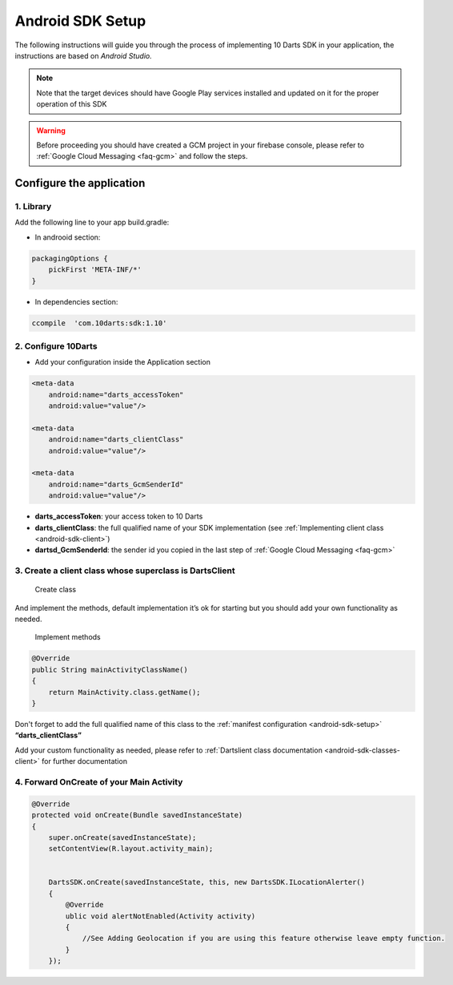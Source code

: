 .. _android-sdk-setup:



=================
Android SDK Setup
=================

The following instructions will guide you through the process of
implementing 10 Darts SDK in your application, the instructions are
based on *Android Studio.*

.. note::
    Note that the target devices should have Google Play services installed
    and updated on it for the proper operation of this SDK

.. warning::

    Before proceeding you should have created a GCM project in your firebase
    console, please refer to :ref:`Google Cloud Messaging <faq-gcm>` and
    follow the steps.


Configure the application
-------------------------

1. Library 
^^^^^^^^^^

Add the following line to your app build.gradle:

* In androoid section:
.. code::

        packagingOptions {
            pickFirst 'META-INF/*'
        }
* In dependencies section:

.. code::

    ccompile  'com.10darts:sdk:1.10'



2. Configure 10Darts
^^^^^^^^^^^^^^^^^^^^


-  Add your configuration inside the Application
   section

.. code:: xml

  <meta-data
      android:name="darts_accessToken"
      android:value="value"/>

  <meta-data
      android:name="darts_clientClass"
      android:value="value"/>

  <meta-data
      android:name="darts_GcmSenderId"
      android:value="value"/>

-  **darts\_accessToken**: your access token to 10 Darts
-  **darts\_clientClass**: the full qualified name of your SDK
   implementation (see :ref:`Implementing client class <android-sdk-client>`)
-  **darts\d_GcmSenderId**: the sender id you copied in the last step
   of :ref:`Google Cloud Messaging <faq-gcm>`

.. _android-sdk-client:


3. Create a client class whose superclass is DartsClient
^^^^^^^^^^^^^^^^^^^^^^^^^^^^^^^^^^^^^^^^^^^^^^^^^^^^^^

.. figure:: /_static/images/client1.png
  :alt: Create class

  Create class

And implement the methods, default implementation it’s ok for
starting but you should add your own functionality as needed.

.. figure:: /_static/images/client2.png
  :alt: Implement methods

  Implement methods

.. code:: java

   @Override
   public String mainActivityClassName()
   {
       return MainActivity.class.getName();
   }

Don't forget to add the full qualified name of this class to the
:ref:`manifest configuration <android-sdk-setup>` **“darts\_clientClass”**



Add your custom functionality as needed, please refer to :ref:`Dartslient class documentation <android-sdk-classes-client>` for further documentation



4. Forward OnCreate of your Main Activity
^^^^^^^^^^^^^^^^^^^^^^^^^^^^^^^^^^^^^^^^^

.. code:: java

   @Override
   protected void onCreate(Bundle savedInstanceState)
   {
       super.onCreate(savedInstanceState);
       setContentView(R.layout.activity_main);


       DartsSDK.onCreate(savedInstanceState, this, new DartsSDK.ILocationAlerter()
       {
           @Override
           ublic void alertNotEnabled(Activity activity)
           {
               //See Adding Geolocation if you are using this feature otherwise leave empty function.
           }
       });

